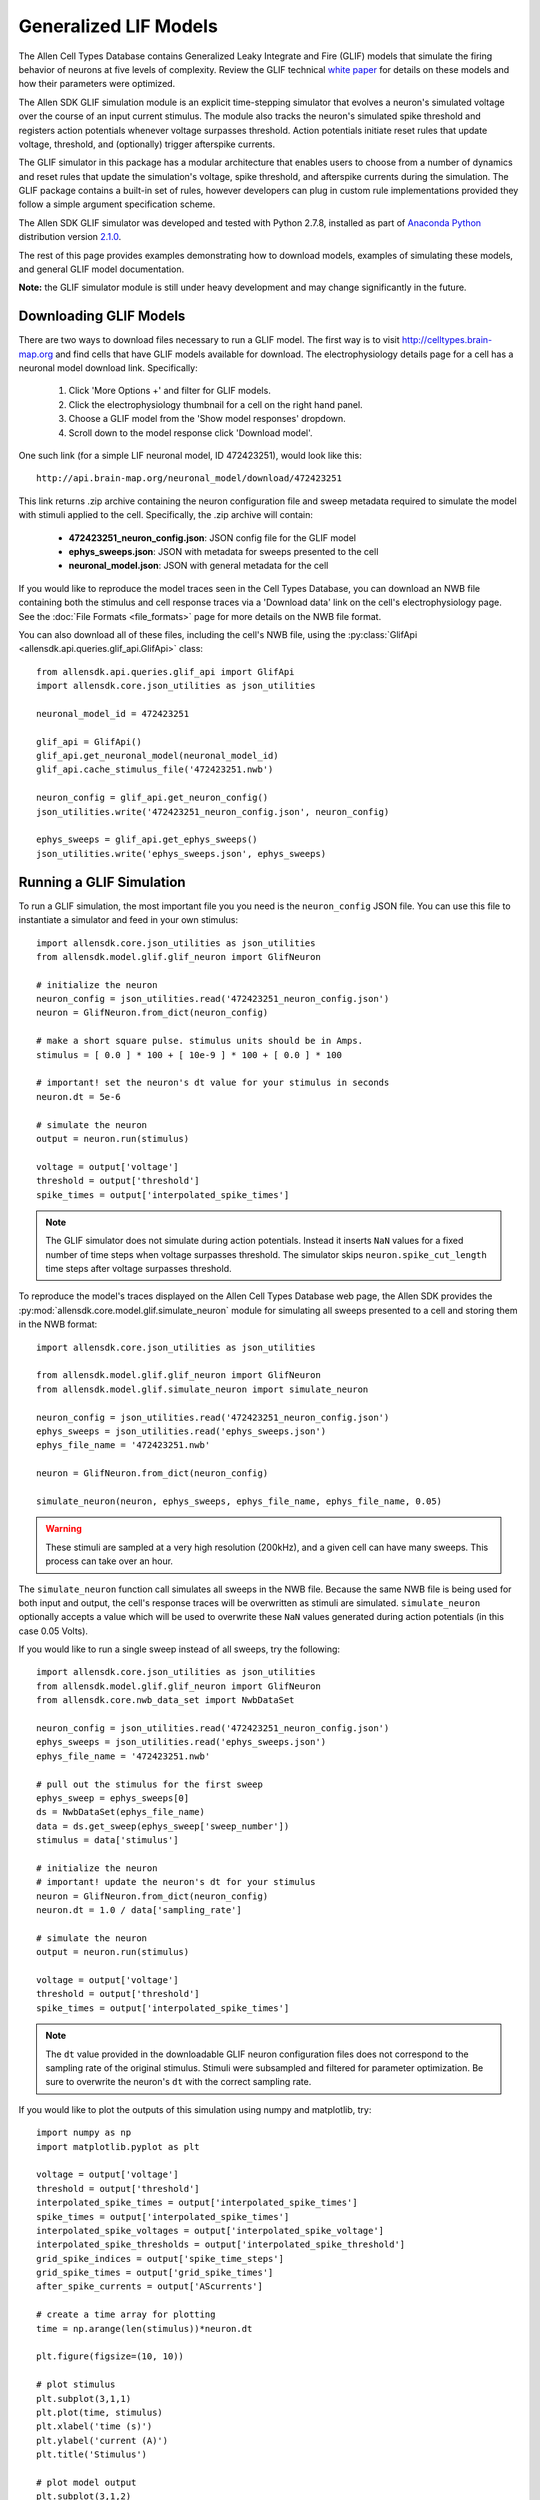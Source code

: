 Generalized LIF Models
======================

The Allen Cell Types Database contains Generalized Leaky Integrate and Fire 
(GLIF) models that simulate the firing behavior of neurons at five levels of complexity.
Review the GLIF technical `white paper <http://help.brain-map.org/display/celltypes/Documentation>`_ 
for details on these models and how their parameters were optimized.

The Allen SDK GLIF simulation module is an explicit time-stepping simulator 
that evolves a neuron's simulated voltage over the course of an input
current stimulus.  The module also tracks the neuron's simulated spike
threshold and registers action potentials whenever voltage surpasses threshold.
Action potentials initiate reset rules that update voltage, threshold, and 
(optionally) trigger afterspike currents.  

The GLIF simulator in this package has a modular architecture
that enables users to choose from a number of dynamics and reset rules that
update the simulation's voltage, spike threshold, and afterspike currents
during the simulation. The GLIF package contains a built-in set of rules,
however developers can plug in custom rule implementations provided they
follow a simple argument specification scheme.

The Allen SDK GLIF simulator was developed and tested with Python 2.7.8, installed
as part of `Anaconda Python <https://store.continuum.io/cshop/anaconda/>`_ distribution 
version `2.1.0 <http://repo.continuum.io/archive/index.html>`_. 

The rest of this page provides examples demonstrating how to download models, 
examples of simulating these models, and general GLIF model documentation. 

**Note:** the GLIF simulator module is still under heavy development and
may change significantly in the future.


Downloading  GLIF Models
------------------------

There are two ways to download files necessary to run a GLIF model.  The
first way is to visit http://celltypes.brain-map.org and find cells that have 
GLIF models available for download.  The electrophysiology details page
for a cell has a neuronal model download link.  Specifically:

   1. Click 'More Options +' and filter for GLIF models.
   2. Click the electrophysiology thumbnail for a cell on the right hand panel.
   3. Choose a GLIF model from the 'Show model responses' dropdown.
   4. Scroll down to the model response click 'Download model'.

One such link (for a simple LIF neuronal model, ID 472423251), would look
like this::

    http://api.brain-map.org/neuronal_model/download/472423251

This link returns .zip archive containing the neuron configuration file 
and sweep metadata required to simulate the model with stimuli applied to 
the cell.  Specifically, the .zip archive will contain:

    * **472423251_neuron_config.json**: JSON config file for the GLIF model
    * **ephys_sweeps.json**: JSON with metadata for sweeps presented to the cell
    * **neuronal_model.json**: JSON with general metadata for the cell

If you would like to reproduce the model traces seen in the Cell Types Database, 
you can download an NWB file containing both the stimulus and cell response traces via a 
'Download data' link on the cell's electrophysiology page. See the :doc:`File Formats <file_formats>` 
page for more details on the NWB file format.

You can also download all of these files, including the cell's NWB file,
using the :py:class:`GlifApi <allensdk.api.queries.glif_api.GlifApi>` 
class::

    from allensdk.api.queries.glif_api import GlifApi
    import allensdk.core.json_utilities as json_utilities

    neuronal_model_id = 472423251
    
    glif_api = GlifApi()
    glif_api.get_neuronal_model(neuronal_model_id)
    glif_api.cache_stimulus_file('472423251.nwb')
    
    neuron_config = glif_api.get_neuron_config()
    json_utilities.write('472423251_neuron_config.json', neuron_config)
    
    ephys_sweeps = glif_api.get_ephys_sweeps()
    json_utilities.write('ephys_sweeps.json', ephys_sweeps)

Running a GLIF Simulation
-------------------------

To run a GLIF simulation, the most important file you you need is the ``neuron_config`` 
JSON file.  You can use this file to instantiate a simulator and feed in your own stimulus::

    import allensdk.core.json_utilities as json_utilities
    from allensdk.model.glif.glif_neuron import GlifNeuron

    # initialize the neuron
    neuron_config = json_utilities.read('472423251_neuron_config.json')
    neuron = GlifNeuron.from_dict(neuron_config)

    # make a short square pulse. stimulus units should be in Amps.
    stimulus = [ 0.0 ] * 100 + [ 10e-9 ] * 100 + [ 0.0 ] * 100

    # important! set the neuron's dt value for your stimulus in seconds
    neuron.dt = 5e-6

    # simulate the neuron
    output = neuron.run(stimulus)

    voltage = output['voltage']
    threshold = output['threshold']
    spike_times = output['interpolated_spike_times']

.. note:: 
    
    The GLIF simulator does not simulate during action potentials.  
    Instead it inserts ``NaN`` values for a fixed number of time steps when voltage 
    surpasses threshold.  The simulator skips ``neuron.spike_cut_length`` time steps 
    after voltage surpasses threshold.

To reproduce the model's traces displayed on the Allen Cell Types Database web page,
the Allen SDK provides the :py:mod:`allensdk.core.model.glif.simulate_neuron` 
module for simulating all sweeps presented to a cell and storing them in the NWB format::

    import allensdk.core.json_utilities as json_utilities

    from allensdk.model.glif.glif_neuron import GlifNeuron
    from allensdk.model.glif.simulate_neuron import simulate_neuron

    neuron_config = json_utilities.read('472423251_neuron_config.json')
    ephys_sweeps = json_utilities.read('ephys_sweeps.json')
    ephys_file_name = '472423251.nwb'

    neuron = GlifNeuron.from_dict(neuron_config)

    simulate_neuron(neuron, ephys_sweeps, ephys_file_name, ephys_file_name, 0.05)

.. warning::

    These stimuli are sampled at a very high resolution (200kHz), 
    and a given cell can have many sweeps.  This process can take over an hour.

The ``simulate_neuron`` function call simulates all sweeps in the NWB file.  
Because the same NWB file is being used for both input and output, 
the cell's response traces will be overwritten as stimuli are simulated. 
``simulate_neuron`` optionally accepts a value which will be used to overwrite
these ``NaN`` values generated during action potentials (in this case 0.05 Volts).

If you would like to run a single sweep instead of all sweeps, try the following::

    import allensdk.core.json_utilities as json_utilities
    from allensdk.model.glif.glif_neuron import GlifNeuron
    from allensdk.core.nwb_data_set import NwbDataSet

    neuron_config = json_utilities.read('472423251_neuron_config.json')
    ephys_sweeps = json_utilities.read('ephys_sweeps.json')
    ephys_file_name = '472423251.nwb'

    # pull out the stimulus for the first sweep
    ephys_sweep = ephys_sweeps[0]
    ds = NwbDataSet(ephys_file_name)
    data = ds.get_sweep(ephys_sweep['sweep_number']) 
    stimulus = data['stimulus']

    # initialize the neuron
    # important! update the neuron's dt for your stimulus
    neuron = GlifNeuron.from_dict(neuron_config)
    neuron.dt = 1.0 / data['sampling_rate']

    # simulate the neuron
    output = neuron.run(stimulus)

    voltage = output['voltage']
    threshold = output['threshold']
    spike_times = output['interpolated_spike_times']

.. note:: 
    
    The ``dt`` value provided in the downloadable GLIF neuron configuration
    files does not correspond to the sampling rate of the original stimulus.  Stimuli were
    subsampled and filtered for parameter optimization.  Be sure to overwrite the neuron's
    ``dt`` with the correct sampling rate.

If you would like to plot the outputs of this simulation using numpy and matplotlib, try::

    import numpy as np
    import matplotlib.pyplot as plt

    voltage = output['voltage']
    threshold = output['threshold']
    interpolated_spike_times = output['interpolated_spike_times']
    spike_times = output['interpolated_spike_times']
    interpolated_spike_voltages = output['interpolated_spike_voltage']
    interpolated_spike_thresholds = output['interpolated_spike_threshold']
    grid_spike_indices = output['spike_time_steps']
    grid_spike_times = output['grid_spike_times']
    after_spike_currents = output['AScurrents']

    # create a time array for plotting
    time = np.arange(len(stimulus))*neuron.dt

    plt.figure(figsize=(10, 10))

    # plot stimulus
    plt.subplot(3,1,1)
    plt.plot(time, stimulus)
    plt.xlabel('time (s)')
    plt.ylabel('current (A)')
    plt.title('Stimulus')

    # plot model output
    plt.subplot(3,1,2)
    plt.plot(time,  voltage, label='voltage')
    plt.plot(time,  threshold, label='threshold')
    plt.plot(interpolated_spike_times, interpolated_spike_voltages, 'x', 
             label='interpolated spike')
    plt.plot((grid_spike_indices-1)*neuron.dt, voltage[grid_spike_indices-1], '.', 
             label='last step before spike')
    plt.xlabel('time (s)')
    plt.ylabel('voltage (V)')
    plt.legend(loc=3)
    plt.title('Model Response')

    # plot after spike currents
    plt.subplot(3,1,3)
    for ii in range(np.shape(after_spike_currents)[1]):
        plt.plot(time, after_spike_currents[:,ii])
    plt.xlabel('time (s)')
    plt.ylabel('current (A)')
    plt.title('After Spike Currents')

    plt.tight_layout()
    plt.show()

.. note:: 

    There is both an interpolated and grid spike time.  The grid spike is the first time step 
    where the voltage is higher than the threshold.  Note that if you try to plot the voltage at the grid 
    spike indices the output will be ``NaN``. The interpolated spike is the calculated intersection of the 
    threshold and voltage between the time steps.

GLIF Configuration
------------------

Instances of the :py:class:`~allensdk.model.glif.glif_neuron.GlifNeuron` 
class require many parameters for initialization.  
Fixed neuron parameters are stored directly as properties on the class instance:

================ ===================================== ========== ========
Parameter        Description                           Units      Type
================ ===================================== ========== ========
El               resting potential                     Volts      float
dt               time duration of each simulation step seconds    float
R_input          input resistance                      Ohms       float
C                capacitance                           Farads     float
asc_vector       afterspike current coefficients       Amps       np.array 
spike_cut_length spike duration                        time steps int
th_inf           instantaneous threshold               Volts      float
th_adapt         adapted threshold                     Volts      float
================ ===================================== ========== ========

Some of these fixed parameters were optimized to fit Allen Cell Types Database 
electrophysiology data.  Optimized coefficients for these
parameters are stored by name in the ``neuron.coeffs`` dictionary. For more details
on which parameters were optimized, please see the technical 
`white paper <http://help.brain-map.org/display/celltypes/Documentation>`_.

The :py:class:`~allensdk.model.glif.glif_neuron.GlifNeuron` class has six 
methods that can be customized: three rules 
for updating voltage, threshold, and afterspike currents during the 
simulation; and three rules for updating those values when a spike is detected
(voltage surpasses threshold).

========================= ==============================================================
Method Type               Description
========================= ==============================================================
voltage_dynamics_method   Update simulation voltage for the next time step.
threshold_dynamics_method Update simulation threshold for the next time step.
AScurrent_dynamics_method Update afterspike current coefficients for the next time step.
voltage_reset_method      Reset simulation voltage after a spike occurs.
threshold_reset_method    Reset simulation threshold after a spike occurs.
AScurrent_reset_method    Reset afterspike current coefficients after a spike occurs.
========================= ==============================================================

The GLIF neuron configuration files available from the Allen Brain Atlas API use built-in
methods, however you can supply your own custom method if you like::

    # define your own custom voltage reset rule 
    # this one linearly scales the input voltage
    def custom_voltage_reset_rule(neuron, voltage_t0, custom_param_a, custom_param_b):
        return custom_param_a * voltage_t0 + custom_param_b

    # initialize a neuron from a neuron config file
    neuron_config = json_utilities.read('472423251_neuron_config.json')
    neuron = GlifNeuron.from_dict(neuron_config)

    # configure a new method and overwrite the neuron's old method
    method = neuron.configure_method('custom', custom_voltage_reset_rule, 
                                     { 'custom_param_a': 0.1, 'custom_param_b': 0.0 })
    neuron.voltage_reset_method = method

    output = neuron.run(stimulus)
    

Notice that the function is allowed to take custom parameters (here ``custom_param_a`` and 
``custom_param_b``), which are configured on method initialization from a dictionary. For more details, 
see the documentation for the :py:class:`GlifNeuron <allensdk.model.glif.glif_neuron.GlifNeuron>` and 
:py:class:`GlifNeuronMethod <allensdk.model.glif.glif_neuron_methods.GlifNeuronMethod>` classes.


Built-in Dynamics Rules
-----------------------

The job of a dynamics rule is to describe how the simulator should update
the voltage, spike threshold, and afterspike currents of the simulator at
a given simulation time step.  

**Voltage Dynamics Rules**

These methods update the output voltage of the simulation.  They all expect a voltage, 
afterspike current vector, and current injection value to be passed in by the GlifNeuron. All 
other function parameters must be fixed using the GlifNeuronMethod class.  They all return an 
updated voltage value.

    :py:meth:`allensdk.model.glif.glif_neuron_methods.dynamics_voltage_forward_euler`
    :py:meth:`allensdk.model.glif.glif_neuron_methods.dynamics_voltage_euler_exact`

**Threshold Dynamics Rules**

These methods update the spike threshold of the simulation.  They all expect the current
threshold and voltage values of the simulation to be passed in by the GlifNeuron. All 
other function parameters must be fixed using the GlifNeuronMethod class.  They all return an 
updated threshold value.

    :py:meth:`allensdk.model.glif.glif_neuron_methods.dynamics_threshold_three_components`
    :py:meth:`allensdk.model.glif.glif_neuron_methods.dynamics_threshold_inf`

**Afterspike Current Dynamics Rules**

These methods expect current afterspike current coefficients, current time step, 
and time steps of all previous spikes to be passed in by the GlifNeuron. All other function 
parameters must be fixed using the GlifNeuronMethod class.  They all return an updated
afterspike current array.

    :py:meth:`allensdk.model.glif.glif_neuron_methods.dynamics_AScurrent_exp`
    :py:meth:`allensdk.model.glif.glif_neuron_methods.dynamics_AScurrent_none`

Built-in Reset Rules
--------------------

The job of a reset rule is to describe how the simulator should update
the voltage, spike threshold, and afterspike currents of the simulator 
after the simulator has detected that the simulated voltage has surpassed
threshold.

**Voltage Reset Rules**

These methods update the output voltage of the simulation after voltage has surpassed threshold. 
They all expect a voltageto be passed in by the GlifNeuron. All other function parameters must be 
fixed using the GlifNeuronMethod class.  They all return an updated voltage value.

    :py:meth:`allensdk.model.glif.glif_neuron_methods.reset_voltage_zero`
    :py:meth:`allensdk.model.glif.glif_neuron_methods.reset_voltage_bio_rules`

**Threshold Reset Rules**

These methods update the spike threshold of the simulation after a spike has been detected.  
They all expect the current threshold and the reset voltage value of the simulation to be passed in by the GlifNeuron. All other function parameters must be fixed using the GlifNeuronMethod 
class.  They all return an updated threshold value.

    :py:meth:`allensdk.model.glif.glif_neuron_methods.reset_threshold_inf`
    :py:meth:`allensdk.model.glif.glif_neuron_methods.reset_threshold_three_components`

**Afterspike Reset Reset Rules**

These methods expect current afterspike current coefficients to be passed in by 
the GlifNeuron. All other function parameters must be fixed using the GlifNeuronMethod 
class.  They all return an updated afterspike current array.

    :py:meth:`allensdk.model.glif.glif_neuron_methods.reset_AScurrent_none`
    :py:meth:`allensdk.model.glif.glif_neuron_methods.reset_AScurrent_sum`


